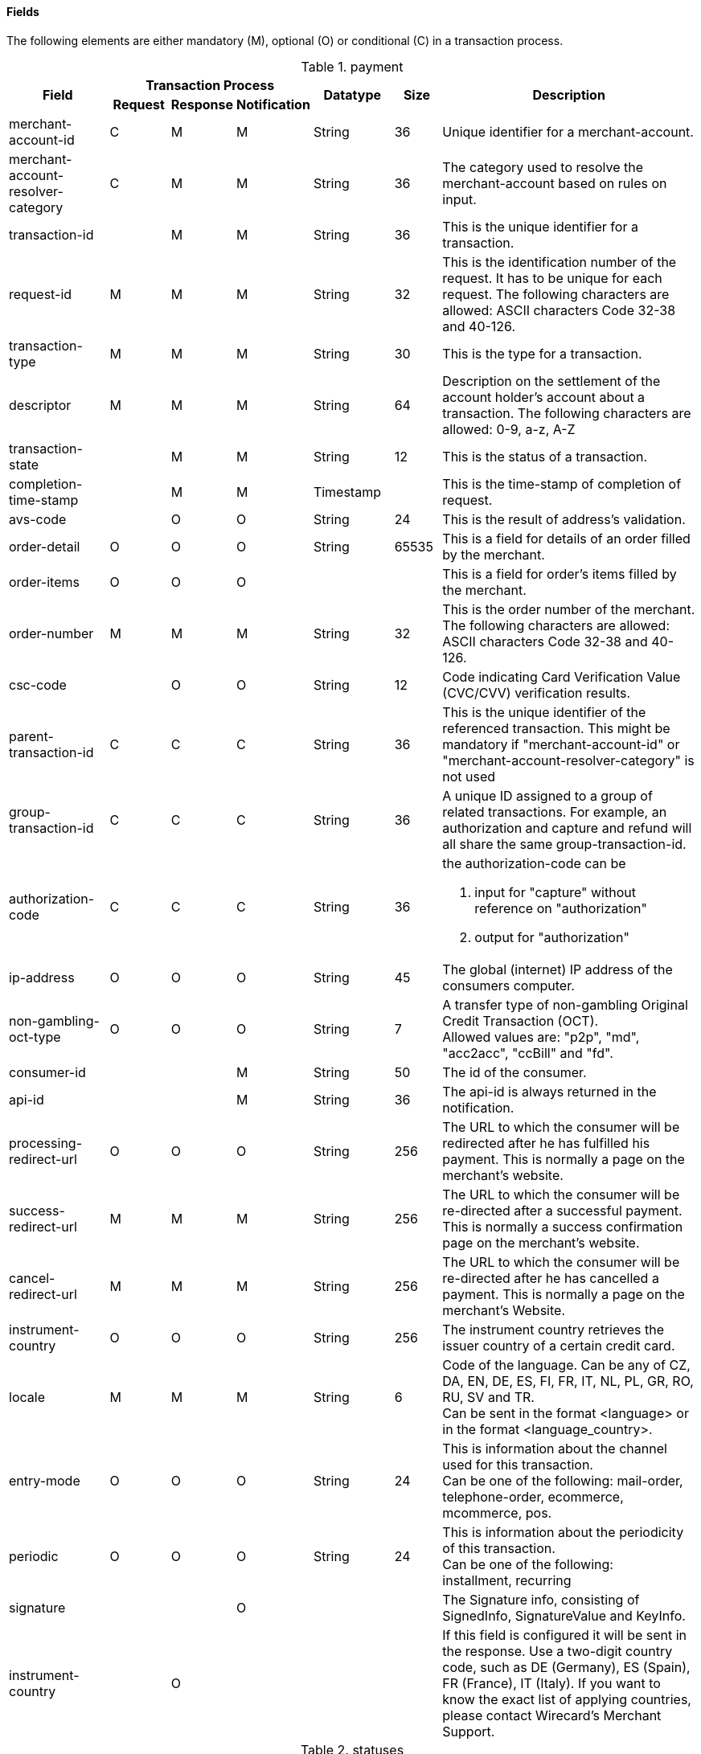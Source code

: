 [#CreditCard_Fields]
==== Fields

The following elements are either mandatory (M), optional (O) or
conditional \(C) in a transaction process.

[#CreditCard_Fields_Payment]
.payment
[cols="15,9,9,9,12,7,40a"]
|===
.2+h|Field 3+h|Transaction Process .2+h|Datatype .2+h|Size .2+h|Description
h|Request h|Response h|Notification

|merchant-account-id |C |M |M |String |36 |Unique identifier for a merchant-account.
|merchant-account-resolver-category |C |M |M |String |36 |The category used to resolve the merchant-account based on rules on input.
|transaction-id | |M |M |String |36 |This is the unique identifier for a transaction.
|request-id |M |M |M |String |32 |This is the identification number of the request. It has to be unique for each request. The following characters are allowed: ASCII characters Code 32-38 and 40-126.
|transaction-type |M |M |M |String |30 |This is the type for a transaction.
|descriptor |M |M |M |String |64 |Description on the settlement of the account holder's account about a transaction. The following characters are allowed: 0-9, a-z, A-Z
|transaction-state | |M |M |String |12 |This is the status of a transaction.
|completion-time-stamp | |M |M |Timestamp | |This is the time-stamp of completion of request.
|avs-code | |O |O |String |24 |This is the result of address's validation.
|order-detail |O |O |O |String |65535 |This is a field for details of an order filled by the merchant.
|order-items |O |O |O | | |This is a field for order's items filled by the merchant.
|order-number |M |M |M |String |32 |This is the order number of the merchant. The following characters are allowed: ASCII characters Code 32-38 and 40-126.
|csc-code | |O |O |String |12 |Code indicating Card Verification Value (CVC/CVV) verification results.
|parent-transaction-id |C |C |C |String |36 |This is the unique identifier of the referenced transaction. This might be mandatory if "merchant-account-id" or "merchant-account-resolver-category" is not used
|group-transaction-id |C |C |C |String |36 |A unique ID assigned to a group of related transactions. For example, an authorization and capture and refund will all share the same group-transaction-id.
|authorization-code |C |C |C |String |36 |the authorization-code can be +

. input for "capture" without reference on "authorization"
. output for "authorization"
//-

|ip-address |O |O |O |String |45 |The global (internet) IP address of the consumers computer.
|non-gambling-oct-type |O |O |O |String |7 |A transfer type of non-gambling Original Credit Transaction (OCT). +
Allowed values are: "p2p", "md", "acc2acc", "ccBill" and "fd".
|consumer-id | | |M |String |50 |The id of the consumer.
|api-id | | |M |String |36 |The api-id is always returned in the notification.
|processing-redirect-url |O |O |O |String |256 |The URL to which the consumer will be redirected after he has fulfilled his payment. This is normally a page on the merchant's website.
|success-redirect-url |M |M |M |String |256 |The URL to which the consumer will be re-directed after a successful payment. This is normally a success confirmation page on the merchant's website.
| cancel-redirect-url |M |M |M |String |256 |The URL to which the consumer will be re-directed after he has cancelled a payment. This is normally a page on the merchant's Website.
|instrument-country |O |O |O |String |256 |The instrument country retrieves the issuer country of a certain credit card.
|locale |M |M |M |String |6 |Code of the language. Can be any of CZ, DA, EN, DE, ES, FI, FR, IT, NL, PL, GR, RO, RU, SV and TR. +
Can be sent in the format <language> or in the format <language_country>.
|entry-mode |O |O |O |String |24 |This is information about the channel used for this transaction. +
Can be one of the following: mail-order, telephone-order, ecommerce, mcommerce, pos.
|periodic |O |O |O |String |24 |This is information about the periodicity of this transaction. +
Can be one of the following: +
installment, recurring
|signature | | |O | | |The Signature info, consisting of SignedInfo, SignatureValue and KeyInfo.
|instrument-country	| |O | | | |If this field is configured it will be sent in the response. Use a two-digit country code, such as DE (Germany), ES (Spain), FR (France), IT (Italy). If you want to know the exact list of applying countries, please contact Wirecard's Merchant Support.
|===

[#CreditCard_Fields_Statuses]
.statuses
[cols="15,9,9,9,12,7,40a"]
|===
.2+h|Field 3+h|Transaction Process .2+h|Datatype .2+h|Size .2+h|Description
h|Request h|Response h|Notification

|statuses.status | |M |M |String |12 |This is the status of a transaction.
|status@code | |M |M |String |12 |This is the code of the status of a transaction.
|status@description | |M |M |String |256 |This is the description to the status code of a transaction.
|status@severity | |M |M |String |20 |This field gives information if a status is a warning, an error or an information.
|requested-amount | |M |M |Numeric |18,2 |This is the amount of the transaction. The amount of the decimal place is dependent of the currency.
|requested-amount@currency |M |M |M |String |3 |This is the currency of the transaction.
|===

[#CreditCard_Fields_AccountHolder]
.account-holder
[cols="15,9,9,9,12,7,40a"]
|===
.2+h|Field 3+h|Transaction Process .2+h|Datatype .2+h|Size .2+h|Description
h|Request h|Response h|Notification

|account-holder.first-name |O |O |O |String |32 |This is the first name of the end-consumer.
|account-holder.last-name |M |M |M |String |32 |This is the last name of the end-consumer.
|account-holder.email |O |O |O |String |64 |This is the end-consumer's email-address.
|account-holder.gender |O |O |O |String |1 |This is the end-consumer's gender.
|account-holder.date-of-birth |O |O |O |Date | |This is the end-consumer's birth date.
|account-holder.phone |O |O |O |String |32 |This is the phone number of the end- consumer.
|account-holder.social-security-number |O |O |O |String |14 |This is the social security number of the end-consumer.
|account-holder.tax-number |O |O |O |String |14 |This is the social security number of the end-consumer.
|account-holder.merchant-crm-id |O |O |O |String |64 |This is the merchant-crm-id of end-consumer.
|===

[#CreditCard_Fields_AccountHolderAddress]
.account-holder.address
[cols="15,9,9,9,12,7,40a"]
|===
.2+h|Field 3+h|Transaction Process .2+h|Datatype .2+h|Size .2+h|Description
h|Request h|Response h|Notification

|account-holder.address.block-no |O |O |O |String |12 |This is the block-no of the end-consumer.
|account-holder.address.level |O |O |O |String |3 |This is the level of the end-consumer.
|account-holder.address.unit |O |O |O |String |12 |This is the unit of the end-consumer.
|account-holder.address.street1 |M |M |M |String |128 |This is the first part of the end-consumer's street.
|account-holder.address.street2 |O |O |O |String |128 |This is the second part of the end-consumer's street.
|account-holder.address.city |M |M |M |String |32 |This is the end-consumer's city.
|account-holder.address.state |O |O |O |String |32 |This is the end-consumer's state.
|account-holder.address.country |M |M |M |String |2	|This is the end-consumer's country.
|account-holder.address.postal-code |O |O |O |String |16 |This is the end-consumer's postal code.
|account-holder.address.house-extension |O |O |O |String |16 |This is the end-consumer's house extension.
|===

[#CreditCard_Fields_Shipping]
.shipping
[cols="15,9,9,9,12,7,40a"]
|===
.2+h|Field 3+h|Transaction Process .2+h|Datatype .2+h|Size .2+h|Description
h|Request h|Response h|Notification

|shipping.first-name |M |M |M |String |32 |This is first name from shipping information.
|shipping.last-name |M |M |M |String |32 |This is last name from shipping information.
|shipping.phone |O |O |O |String |3 |This is used to specify the phone from shipping information.
|shipping.address |M |M |M |String | |This is used to specify the address from shipping information.
|shipping.email |O |O |O |String |64 |This is used to specify the email from shipping information.
|shipping.shipping-method |O |O |O |String |36 |This is used to specify the shipping method from shipping information.
|shipping.tracking-number |O |O |O |String |64 |This is used to specify the tracking number from shipping information.
|shipping.tracking-url |O |O |O |String |2000 |This is used to specify the tracking url from shipping information.
|shipping.shipping-company |O |O |O |String |64 |This is used to specify the shipping company from shipping information.
|shipping.return-tracking-number |O |O |O |String |64 |This is used to specify the return tracking number from shipping information.
|shipping.return-tracking-url |O |O |O |String |2000 |This is used to specify the return tracking URL from shipping information.
|shipping.return-shipping-company |O |O |O |String |36 |This is used to specify the return shipping company from shipping information.
|===

[#CreditCard_Fields_Card]
.card
[cols="15,9,9,9,12,7,40a"]
|===
.2+h|Field 3+h|Transaction Process .2+h|Datatype .2+h|Size .2+h|Description
h|Request h|Response h|Notification

|card.account-number |C | | |String |36 |This is the card account number of the end-consumer. If is mandatory if "card-token" is not used.
|card.expiration-month |M |O | |Numeric	|2 |This is the card's expiration month of the end-consumer. If this field is configured it will be sent in the response. +

[NOTE]
ONLY transaction type _detokenize_ returns card elements in response. All the other transaction types return "card"/"card-token" in response.

|card.expiration-year |M |O | |Numeric |4 |This is the card's expiration year of the end-consumer. If this field is configured it will be sent in the response. +

[NOTE]
ONLY transaction type _detokenize_ returns card elements in response. All the other transaction types return "card"/"card-token" in response.

|card.card-security-code |C | | |String |4 |This is the card's security code of the end-consumer. Depending on configuration it might be mandatory.
|card.card-type |M |O | |String |15 |This is the card's type of the end-consumer. If this field is configured it will be sent in the response. +

[NOTE]
ONLY transaction type _detokenize_ returns card elements in response. All the other transaction types return "card"/"card-token" in response.

|card.issue-number |M | | |Numeric |4 |This is the card's issue number of the end-consumer.
|card.start-month |M | | |Numeric |2 |This is the card's issue start month of the end-consumer.
|card.start-year |M | | |Numeric |4 |This is the card's issue start year of the end-consumer.
|card.track-2 |O | | |String |256 |This is the card's track-2 of the end-consumer.
|card.card-emv |O | | | | |This is used for EMV data for credit card of the end-consumer.
|card.card-pin |O | | | | |This is used for PIN data for credit card of the end-consumer.
|card.card-raw |O | | | | |This is the raw card data.
|card.merchant-tokenization-flag |O | | | Boolean | |The value is to be set to true as soon as Cardholder card data was stored by Merchant for future transactions. Maps the Visa field _Stored Credential_.
|===

[#CreditCard_Fields_CardToken]
.card-token
[cols="15,9,9,9,12,7,40a"]
|===
.2+h|Field 3+h|Transaction Process .2+h|Datatype .2+h|Size .2+h|Description
h|Request h|Response h|Notification

|card-token.token-id |C |M |M |String |36 |This is the token corresponding to  "card.account-number" of the end-consumer. It is mandatory if "card.account-number" is not specified. It is unique per instance.
|card-token.token-ext-id |O |O |O |String |36 |Identifier used for credit card in external system which will be used in mapping to token-id.
|card-token.masked-account-number |O |M |M |String |36 |This is the masked version of  "card.account-number" of the end-consumer. E.g. 440804******7893
|===

[#CreditCard_Fields_OrderItems]
.order-items
[cols="15,9,9,9,12,7,40a"]
|===
.2+h|Field 3+h|Transaction Process .2+h|Datatype .2+h|Size .2+h|Description
h|Request h|Response h|Notification

|order-items.order-item.name |O	| | |Alphanumeric | |Name of the item in the basket.
|order-items.order-item.article-number |O	| | |Alphanumeric | |EAN or other article identifier for merchant.
|order-items.order-item.amount |O	| | |Number | |Item's price per unit.
|order-items.order-item.tax-rate |O	| | |Number | |Item's tax rate per unit.
|order-items.order-item.quantity |O	| | |Number | |Total count of items in the order.
|===

[#CreditCard_Fields_Notifications]
.notifications
[cols="15,9,9,9,12,7,40a"]
|===
.2+h|Field 3+h|Transaction Process .2+h|Datatype .2+h|Size .2+h|Description
h|Request h|Response h|Notification

|notifications.notification |O |O |O | | |This is used for IPN (Instant Payment Notification).
|notifications.notification@transaction-state |O |O |O |String |12 |This is the status of a transaction when IPN will be sent.
|notifications.notification@url |O |O |O |String |256 |The URL to be used for the IPN. It overwrites the notification URL that is set up in the merchant configuration.
|===

[#CreditCard_Fields_Device]
.device
[cols="15,9,9,9,12,7,40a"]
|===
.2+h|Field 3+h|Transaction Process .2+h|Datatype .2+h|Size .2+h|Description
h|Request h|Response h|Notification

|device.fingerprint |O |O |O |String |4096 |A device fingerprint is information collected about a remote computing device for the purpose of identification retrieved on merchants side. Fingerprints can be used to fully or partially identify individual users or devices even when cookies are turned off.
|===

[#CreditCard_Fields_CustomFields]
.custom-fields
[cols="15,9,9,9,12,7,40a"]
|===
.2+h|Field 3+h|Transaction Process .2+h|Datatype .2+h|Size .2+h|Description
h|Request h|Response h|Notification

|custom-fields.custom-field |O |O |O | | |This is used for adding custom information related to transaction.
|custom-field@field-name |O |O |O |String |36 |This is the name for the custom field.
|custom-field field-name="CardCategoryExt" field-value="M/C" | |O | | | |If this field has been configured by Wirecard, it will be sent in the response. Possible field values are: M (Consumer), C (Commercial)
|custom-field field-name="CardProductID" field-value="See description for possible field values" | |O	| | | |If this field has been configured by Wirecard, it will be sent in the response. For possible field values see the following selected examples. If you need the values of other card products, please contact Wirecard's Merchant Support. +
VISA: A (VISA Traditional), F (ViSA Classic), G (VISA Business), I (VISA Infinite) +
MasterCard: MCC (MasterCard® Consumer), MCD (Debit MasterCard® Card), MCS (MasterCard® Consumer - Standard)
|custom-field field-name="CardCategory" field-value="D/C/P" | |O | | | |	If this field has been configured by Wirecard, it will be sent in the response. Possible field values are: D (Debit), C (Credit), P (Prepaid)
|custom-field@field-value |O |O |O |String |256 |This is the content of the custom field. In this field the merchant can send additional information.
|===

[#CreditCard_Fields_PaymentMethods]
.payment-methods
[cols="15,9,9,9,12,7,40a"]
|===
.2+h|Field 3+h|Transaction Process .2+h|Datatype .2+h|Size .2+h|Description
h|Request h|Response h|Notification

|payment-methods.payment-method |M |M |M | | |This is used for specifying the payment method used for this transaction.
|payment-methods.card-types.card-type |O |O |O |String |15 |This specifies the types of card supported for this payment-method.
|payment-methods.payment-method@name |M |M |M |String |15 |This is the name of the payment method that that is chosen from the end-consumer. +
Value "creditcard" should be used.
|payment-methods.payment-method@url |O |O |O |String |256 |The URL to be used for proceeding with payment on provider side.
|===

[#CreditCard_Fields_ThreeD]
.three-d
[cols="15,9,9,9,12,7,40a"]
|===
.2+h|Field 3+h|Transaction Process .2+h|Datatype .2+h|Size .2+h|Description
h|Request h|Response h|Notification

|three-d.attempt-three-d |O |O |O |String |1 |Indicates that the Transaction Request should proceed with the 3D Secure workflow if the [Card Holder] is enrolled.  Otherwise, the transaction proceeds without 3D Secure. This field is used in conjunction with Hosted Payment Page.
|three-d.pares |C |C |C |String |2048 |In a 3-D Secure transaction, this is the digitally signed, base64-encoded authentication response message received from the issuer.
|three-d.eci |C |C |C |String |2 |In a 3-D Secure process, this indicates the status of the VERes.
|three-d.xid |C |C |C |String |36 |In a 3-D Secure process, this is the unique transaction identifier.
|three-d.cardholder-authentication-value |C |C |C |String |1024 |The CAVV is a cryptographic value generated by the Issuer. For Visa transaction it is called CAVV (Cardholder Authentication Verification Value) for MasterCard it is either called Accountholder Authentication Value (AAV) or Universal Cardholder Authentication Field (UCAF).
|three-d.cardholder-authentication-status |C |C |C |String |1 |Status of 3-D Secure check.
|three-d.pareq |C |C |C |String |16000 |In a 3-D Secure transaction, this is a base64-encoded request message created for cards participating in the 3-D program. The PaReq is returned by the issuer's ACS via the VISA or MasterCard directory to the payment gateway and from here passed on to the merchant.
|three-d.liability-shift-indicator | |O |O |String |2048 |Liability shift can be enabled for 3-D Secure enabled customers.
|three-d.acs-url |C |C |C |String |2048 |The issuer URL to where the merchant must direct the enrolment check request via the cardholder's browser. It is returned only in case the cardholder is enrolled in 3-D Secure program.
|===

[#CreditCard_Fields_Browser]
.browser
[cols="15,9,9,9,12,7,40a"]
|===
.2+h|Field 3+h|Transaction Process .2+h|Datatype .2+h|Size .2+h|Description
h|Request h|Response h|Notification

|browser.accept |O | |M |String |2048 |This is the HTTP Accept Header as retrieved from the cardholder's browser in the HTTP request. In case it is longer than 2048 it has to be truncated. It is strongly recommended to provide this field to prevent rejections from ACS server side.
|browser.user-agent |O |  |M |String |256 |This is the User Agent as retrieved from the card holder's browser in the HTTP request. In case it is longer than 256 Byte it has to be truncated. It is strongly recommended to provide this field to prevent rejections from ACS server side.
|===

[#CreditCard_Fields_Avs]
.avs
[cols="15,9,9,9,12,7,40a"]
|===
.2+h|Field 3+h|Transaction Process .2+h|Datatype .2+h|Size .2+h|Description
h|Request h|Response h|Notification

|avs.result-code | |O |O |String |5 |AVS result code.
|avs.result-message | |O |O |String |256 |AVS result message.
|avs.provider-result-code | |O |O |String |5 |AVS provider result code.
|avs.provider-result-message | |O |O |String |256 |AVS provider result message.
|===

[#CreditCard_Fields_CreditSenderData]
.credit-sender-data
[cols="15,9,9,9,12,7,40a"]
|===
.2+h|Field 3+h|Transaction Process .2+h|Datatype .2+h|Size .2+h|Description
h|Request h|Response h|Notification

|credit-sender-data.receiver-name |C | | |String |35 |Mandatory for cross-border transactions. +
Maximum length for Visa: 30
|credit-sender-data.receiver-last-name |C | | |String |35 |Mandatory for cross-border transactions.
|credit-sender-data.reference-number |O | | |String |19 |Maximum length for Visa: 16
|credit-sender-data.sender-account-number |C | | |String |20 |_Mastercard:_ Mandatory +
_Visa:_ Mandatory if ReferenceNumber is empty, Maximum length: 34
|credit-sender-data.sender-name |C | | |String |24 |_Mastercard:_ Mandatory +
_Visa:_ Mandatory for US domestic transactions and cross-border money transfers, Maximum length: 30
|credit-sender-data.sender-last-name |C | | |String |35 |_Mastercard:_ Mandatory +
_Visa:_ Optional
|credit-sender-data.sender-address |C | | |String |50 |_Mastercard:_ Optional +
_Visa:_ Mandatory for US domestic and cross-border transactions, Maximum length: 35
|credit-sender-data.sender-city |C | | |String |25 |_Mastercard:_ Optional +
_Visa:_ Mandatory for US domestic and cross-border transactions
|credit-sender-data.sender-country |C | | |String |3 |_Mastercard:_ Optional +
_Visa:_ Mandatory for US domestic and cross-border transactions, Maximum length: 2
|credit-sender-data.sender-state |C | | |String |2 |_Mastercard:_ Mandatory if sender country is US or Canada +
_Visa:_ Mandatory for US domestic and cross-border transactions originating from US or Canada
|credit-sender-data.sender-postal-code |O | | |String |10 |No specific requirements for _Mastecard_ and _Visa_.
|credit-sender-data.sender-funds-source |O | | |String |2 |Accepted characters are: +
_Mastercard_ +
- US: 01, 02, 03, 04, 05, 07
- Non-US: 01, 02, 03, 04, 05, 06, 07 +
//-
_Visa_ +
- US: 1, 2, 3
- Non-US: 01, 02, 03, 04, 05, 06
//-
|===

[#CreditCard_Fields_SubMerchantInfo]
.sub-merchant-info
[cols="15,9,9,9,12,7,40a"]
|===
.2+h|Field 3+h|Transaction Process .2+h|Datatype .2+h|Size .2+h|Description
h|Request h|Response h|Notification

|sub-merchant-info.id |O | | |Alphabetic, Numeric and Special Characters |15	|If you want to use <sub-merchant-info> _id_ is mandatory in every initial step of a transaction. It is recommended to set the <sub-merchant-info> in all the transaction steps. Otherwise some transactions cannot be completed successfully.
|sub-merchant-info.name	|O | | |Alphabetic, Numeric and Special Characters |22 |If you want to use <sub-merchant-info> _name_ is mandatory in every initial step of a transaction. It is recommended to set the <sub-merchant-info> in all the transaction steps. Otherwise some transactions cannot be completed successfully.
|sub-merchant-info.country |O | | |Alphabetic, Numeric and Special Characters	|2	|If you want to use <sub-merchant-info> _country_ is mandatory in every initial step of a transaction. It is recommended to set the <sub-merchant-info> in all the transaction steps. Otherwise some transactions cannot be completed successfully.
|sub-merchant-info.state |C | | | |3 |Mandatory, when _country_ =  US or CA. +
For all other countries _state_ is optional. If _country_ is neither US nor CA, do not send this field at all in the request.
|sub-merchant-info.city |O | | |Alphabetic, Numeric and Special Characters |13 |If you want to use <sub-merchant-info> _city_ is mandatory in every initial step of a transaction. It is recommended to set the <sub-merchant-info> in all the transaction steps. Otherwise some transactions cannot be completed successfully.
|sub-merchant-info.street |O | | |Alphabetic, Numeric and Special Characters |38 |If you want to use <sub-merchant-info> _street_ is mandatory in every initial step of a transaction. It is recommended to set the <sub-merchant-info> in all the transaction steps. Otherwise some transactions cannot be completed successfully.
|sub-merchant-info.postal-code |O | | |Alphabetic, Numeric and Special Characters	|10	|If you want to use <sub-merchant-info> _postal-code_ is mandatory in every initial step of a transaction. It is recommended to set the <sub-merchant-info> in all the transaction steps. Otherwise some transactions cannot be completed successfully.
|===

[#CreditCard_Fields_AirlineIndustry]
.airline-industry
[cols="15,9,9,9,12,7,40a"]
|===
.2+h|Field 3+h|Transaction Process .2+h|Datatype .2+h|Size .2+h|Description
h|Request h|Response h|Notification

|airline-industry.airline-code |O |O | |String |3	|The airline code assigned by IATA.
|airline-industry.airline-name |O |O | |String	|64	|Name of the airline.
|airline-industry.passenger-code |O |O | |String	|10	|The file key of the Passenger Name Record (PNR). This information is mandatory for transactions with AirPlus UATP cards.
|airline-industry.passenger-name |O |O | |String	|32	|The name of the Airline Transaction passenger.
|airline-industry.passenger-phone |O |O | |String	|32	|The phone number of the Airline Transaction passenger.
|airline-industry.passenger-email |O |O | |String	|64	|The Email Address of the Airline Transaction passenger.
|airline-industry.passenger-ip-address |O |O | |String |45 |The IP Address of the Airline Transaction passenger.
|airline-industry.ticket-issue-date |O |O | |Date | |The date the ticket was issued.
|airline-industry.ticket-number |O |O | |String |11	|The airline ticket number, including the check digit. If no airline ticket number (IATA) is used, the element field must be populated with 99999999999.
|airline-industry.ticket-restricted-flag |O |O | |String |1 |Indicates that the Airline Transaction is restricted. 0 = No restriction, 1 = Restricted (non-refundable).
|airline-industry.pnr-file-key |O |O | |String	|10	|The Passenger Name File Id for the Airline Transaction.
|airline-industry.ticket-check-digit |O |O | |String |2	|The airline ticket check digit.
|airline-industry.agent-code |O |O | |String |3	|The agency code assigned by IATA.
|airline-industry.agent-name |O |O | |String |64	|The agency name.
|airline-industry.non-taxable-net-amount |O |O | |Numeric	|7,2 |This field must contain the net amount of the purchase transaction in the specified currency for which the tax is levied. Two decimal places are implied. If this field contains a value greater than zero, the indicated value must differ to the content of the transaction
|airline-industry.ticket-issuer/address |O |O | |Address | |The address of the ticket issuer.
|airline-industry.number-of-passengers |O |O | |String |3	|The number of passengers on the Airline Transaction.
|airline-industry.reservation-code |O |O | |String |32 |The reservation code of the Airline Transaction passenger.
|airline-industry.itinerary.segment |O |O | | | | The itinerary segments of the airline transaction. Up to 99 itinerary segments can be defined. For details see section <<CreditCard_Fields_Segment, segment>>.
|===

[#CreditCard_Fields_CruiseIndustry]
.cruise-industry
[cols="15,9,9,9,12,7,40a"]
|===
.2+h|Field 3+h|Transaction Process .2+h|Datatype .2+h|Size .2+h|Description
h|Request h|Response h|Notification

|cruise-industry.carrier-code |O |O | |String	|3	|The carrier code assigned by IATA.
|cruise-industry.agent-code |O |O | |String	|8	|The agent code assigned by IATA.
|cruise-industry.travel-package-type-code |O |O | |String	|10	|This indicates if the package includes car rental, airline flight, both or neither. Valid entries include: +
C = Car rental reservation included, A = Airline flight reservation included, B = Both car rental and airline flight reservations included, N = Unknown.
|cruise-industry.ticket-number |O |O | |String |15 |The ticket number, including the check digit.
|cruise-industry.passenger-name |O |O | |String	|100 |The name of the passenger.
|cruise-industry.airline-code |O |O | |String	|3 |The airline code assigned by IATA.
|cruise-industry.lodging-check-in-date |O |O | |Date | |The cruise departure date also known as the sail date.
|cruise-industry.lodging-check-out-date |O |O | |Date	| |The cruise return date also known as the sail end date.
|cruise-industry.lodging-room-rate |O |O | |Numeric	|18,2	|The total cost of the cruise.
|cruise-industry.number-of-nights |O |O | |Numeric	|3	|The length of the cruise in days.
|cruise-industry.lodging-name |O |O | |String	|100 |The lodging name booked for the cruise.
|cruise-industry.lodging-city-name |O |O | |String |20	|The name of the city where the lodging property is located.
|cruise-industry.lodging-region-code |O |O | |String	|10	|The region code where the lodging property is located.
|cruise-industry.lodging-country-code |O |O | |String	|10	|The country code where the lodging property is located.
|cruise-industry.segment |O |O | | | |The itinerary segments of the cruise. Up to 99 itinerary segments can be defined. For details see section <<CreditCard_Fields_Segment, segment>>.
|cruise-industry.lodging-name |O |O | |String	|100	|The ship name booked for the cruise.
|===

[#CreditCard_Fields_Segment]
.segment (Itinerary segment data is used e.g. within airline-industry to specify itineraries of the flight)
[cols="15,9,9,9,12,7,40a"]
|===
.2+h|Field 3+h|Transaction Process .2+h|Datatype .2+h|Size .2+h|Description
h|Request h|Response h|Notification

|segment.carrier-code |C |C | |String	|3	|The 2-letter airline code (e.g. LH, BA, KL) supplied by IATA for each leg of a flight. Mandatory, if itinerary is provided.
|segment.departure-airport-code |C |C | |String	|3	|The departure airport code. IATA assigns the airport codes. Mandatory, if itinerary is provided.
|segment.departure-city-code |C |C | |String	|32	|The departure City Code of the Itinerary Segment. IATA assigns the airport codes. Mandatory, if itinerary is provided.
|segment.arrival-airport-code |C |C | |String	|3	|The arrival airport code of the Itinerary Segment. IATA assigns the airport codes. Mandatory, if itinerary is provided.
|segment.arrival-city-code |C |C | |String	|32	|The arrival city code of the Itinerary Segment. IATA assigns the airport codes. Mandatory, if itinerary is provided.
|segment.departure-date |C |C | |Date  |  |The departure date for a given leg. Mandatory, if itinerary is provided.
|segment.arrival-date |C |C | |String | |The arrival date for a given leg. Mandatory, if itinerary is provided.
|segment.flight-number |O |O | |String |6	|The flight number of the Itinerary Segment.
|segment.fare-class |O |O | |String	|3 |Used to distinguish between First Class, Business Class and Economy Class, but also used to distinguish between different fares and booking
|segment.fare-basis |O |O | |String	|6 |Represents a specific fare and class of service with letters, numbers, or a combination of both.
|segment.stop-over-code |O |O | |String	|1	|0 = allowed, 1 = not allowed
|segment.tax-amount@currency |O |O | |String |3	|The currency of the Value Added Tax Amount levied on the transaction amount.
|===

[#CreditCard_Fields_Audit]
.audit (Audit data is displayed in WEP for each transaction it has been send with)
[cols="15,9,9,9,12,7,40a"]
|===
.2+h|Field 3+h|Transaction Process .2+h|Datatype .2+h|Size .2+h|Description
h|Request h|Response h|Notification

|audit.request-source |O |O |O |ASCII String |30 |Optional information that references the application or payment gateway a transaction is processed with.
|audit.user |O |O |O |String |128 |Optional information that identifies the origin/user of the payment request. Audit user is send by frontend applications referencing the user processing transactions or follow up operations using the application.
|===
